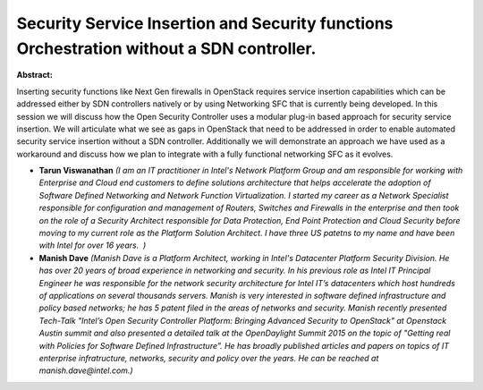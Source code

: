Security Service Insertion and Security functions Orchestration without a SDN controller.
~~~~~~~~~~~~~~~~~~~~~~~~~~~~~~~~~~~~~~~~~~~~~~~~~~~~~~~~~~~~~~~~~~~~~~~~~~~~~~~~~~~~~~~~~

**Abstract:**

Inserting security functions like Next Gen firewalls in OpenStack requires service insertion capabilities which can be addressed either by SDN controllers natively or by using Networking SFC that is currently being developed. In this session we will discuss how the Open Security Controller uses a modular plug-in based approach for security service insertion. We will articulate what we see as gaps in OpenStack that need to be addressed in order to enable automated security service insertion without a SDN controller. Additionally we will demonstrate an approach we have used as a workaround and discuss how we plan to integrate with a fully functional networking SFC as it evolves.


* **Tarun Viswanathan** *(I am an IT practitioner in Intel's Network Platform Group and am responsible for working with Enterprise and Cloud end customers to define solutions architecture that helps accelerate the adoption of Software Defined Networking and Network Function Virtualization. I started my career as a Network Specialist responsible for configuration and management of Routers, Switches and Firewalls in the enterprise and then took on the role of a Security Architect responsible for Data Protection, End Point Protection and Cloud Security before moving to my current role as the Platform Solution Architect. I have three US patetns to my name and have been with Intel for over 16 years.  )*

* **Manish Dave** *(Manish Dave is a Platform Architect, working in Intel's Datacenter Platform Security Division. He has over 20 years of broad experience in networking and security. In his previous role as Intel IT Principal Engineer he was responsible for the network security architecture for Intel IT’s datacenters which host hundreds of applications on several thousands servers. Manish is very interested in software defined infrastructure and policy based networks; he has 5 patent filed in the areas of networks and security. Manish recently presented Tech-Talk "Intel’s Open Security Controller Platform: Bringing Advanced Security to OpenStack" at Openstack Austin summit and also presented a detailed talk at the OpenDaylight Summit 2015 on the topic of "Getting real with Policies for Software Defined Infrastructure”. He has broadly published articles and papers on topics of IT enterprise infratructure, networks, security and policy over the years. He can be reached at manish.dave@intel.com.)*
